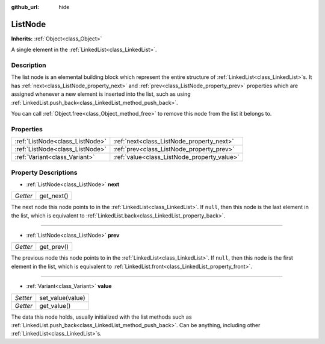 :github_url: hide

.. Generated automatically by doc/tools/make_rst.py in Godot's source tree.
.. DO NOT EDIT THIS FILE, but the ListNode.xml source instead.
.. The source is found in doc/classes or modules/<name>/doc_classes.

.. _class_ListNode:

ListNode
========

**Inherits:** :ref:`Object<class_Object>`

A single element in the :ref:`LinkedList<class_LinkedList>`.

Description
-----------

The list node is an elemental building block which represent the entire structure of :ref:`LinkedList<class_LinkedList>`\ s. It has :ref:`next<class_ListNode_property_next>` and :ref:`prev<class_ListNode_property_prev>` properties which are assigned whenever a new element is inserted into the list, such as using :ref:`LinkedList.push_back<class_LinkedList_method_push_back>`.

You can call :ref:`Object.free<class_Object_method_free>` to remove this node from the list it belongs to.

Properties
----------

+---------------------------------+---------------------------------------------+
| :ref:`ListNode<class_ListNode>` | :ref:`next<class_ListNode_property_next>`   |
+---------------------------------+---------------------------------------------+
| :ref:`ListNode<class_ListNode>` | :ref:`prev<class_ListNode_property_prev>`   |
+---------------------------------+---------------------------------------------+
| :ref:`Variant<class_Variant>`   | :ref:`value<class_ListNode_property_value>` |
+---------------------------------+---------------------------------------------+

Property Descriptions
---------------------

.. _class_ListNode_property_next:

- :ref:`ListNode<class_ListNode>` **next**

+----------+------------+
| *Getter* | get_next() |
+----------+------------+

The next node this node points to in the :ref:`LinkedList<class_LinkedList>`. If ``null``, then this node is the last element in the list, which is equivalent to :ref:`LinkedList.back<class_LinkedList_property_back>`.

----

.. _class_ListNode_property_prev:

- :ref:`ListNode<class_ListNode>` **prev**

+----------+------------+
| *Getter* | get_prev() |
+----------+------------+

The previous node this node points to in the :ref:`LinkedList<class_LinkedList>`. If ``null``, then this node is the first element in the list, which is equivalent to :ref:`LinkedList.front<class_LinkedList_property_front>`.

----

.. _class_ListNode_property_value:

- :ref:`Variant<class_Variant>` **value**

+----------+------------------+
| *Setter* | set_value(value) |
+----------+------------------+
| *Getter* | get_value()      |
+----------+------------------+

The data this node holds, usually initialized with the list methods such as :ref:`LinkedList.push_back<class_LinkedList_method_push_back>`. Can be anything, including other :ref:`LinkedList<class_LinkedList>`\ s.

.. |virtual| replace:: :abbr:`virtual (This method should typically be overridden by the user to have any effect.)`
.. |const| replace:: :abbr:`const (This method has no side effects. It doesn't modify any of the instance's member variables.)`
.. |vararg| replace:: :abbr:`vararg (This method accepts any number of arguments after the ones described here.)`
